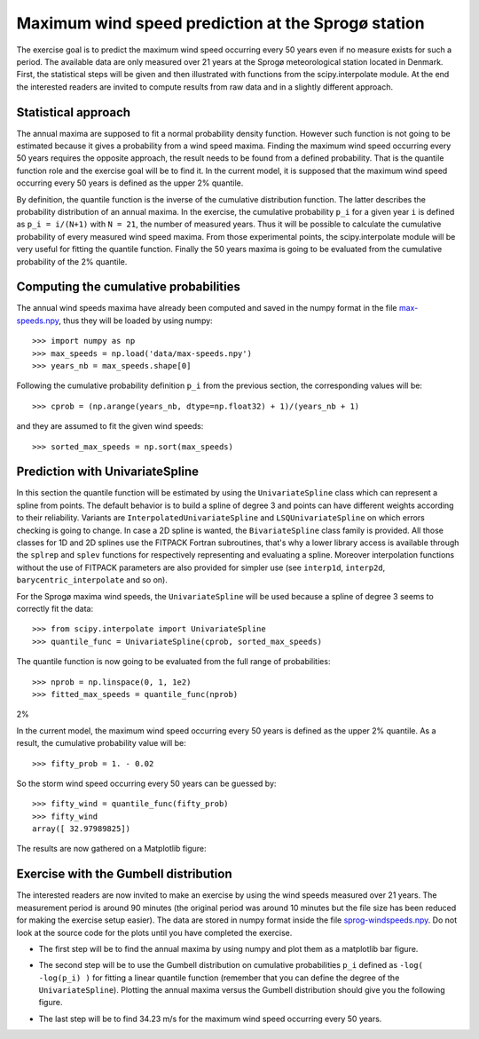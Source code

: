 .. _summary_exercise_stat_interp:

Maximum wind speed prediction at the Sprogø station
---------------------------------------------------
The exercise goal is to predict the maximum wind speed occurring every
50 years even if no measure exists for such a period. The available
data are only measured over 21 years at the Sprogø meteorological
station located in Denmark. First, the statistical steps will be given
and then illustrated with functions from the scipy.interpolate module.
At the end the interested readers are invited to compute results from
raw data and in a slightly different approach.

Statistical approach
~~~~~~~~~~~~~~~~~~~~
The annual maxima are supposed to fit a normal probability density
function. However such function is not going to be estimated because
it gives a probability from a wind speed maxima. Finding the maximum wind
speed occurring every 50 years requires the opposite approach, the result
needs to be found from a defined probability. That is the quantile function
role and the exercise goal will be to find it. In the current model,
it is supposed that the maximum wind speed occurring every 50 years is
defined as the upper 2% quantile.

By definition, the quantile function is the inverse of the cumulative
distribution function. The latter describes the probability distribution
of an annual maxima. In the exercise, the cumulative probability ``p_i``
for a given year ``i`` is defined as ``p_i = i/(N+1)`` with ``N = 21``,
the number of measured years. Thus it will be possible to calculate
the cumulative probability of every measured wind speed maxima.
From those experimental points, the scipy.interpolate module will be
very useful for fitting the quantile function. Finally the 50 years
maxima is going to be evaluated from the cumulative probability
of the 2% quantile.

Computing the cumulative probabilities
~~~~~~~~~~~~~~~~~~~~~~~~~~~~~~~~~~~~~~
The annual wind speeds maxima have already been computed and saved in
the numpy format in the file max-speeds.npy_, thus they will be loaded
by using numpy::

    >>> import numpy as np
    >>> max_speeds = np.load('data/max-speeds.npy')
    >>> years_nb = max_speeds.shape[0]

.. _max-speeds.npy : ../../data/max-speeds.npy

Following the cumulative probability definition ``p_i`` from the previous
section, the corresponding values will be::

    >>> cprob = (np.arange(years_nb, dtype=np.float32) + 1)/(years_nb + 1)

and they are assumed to fit the given wind speeds::

    >>> sorted_max_speeds = np.sort(max_speeds)


Prediction with UnivariateSpline
~~~~~~~~~~~~~~~~~~~~~~~~~~~~~~~~
In this section the quantile function will be estimated by using the
``UnivariateSpline`` class which can represent a spline from points. The
default behavior is to build a spline of degree 3 and points can
have different weights according to their reliability. Variants are
``InterpolatedUnivariateSpline`` and ``LSQUnivariateSpline`` on which
errors checking is going to change.  In case a 2D spline is wanted,
the ``BivariateSpline`` class family is provided. All those classes
for 1D and 2D splines use the FITPACK Fortran subroutines, that's why a
lower library access is available through the ``splrep`` and ``splev``
functions for respectively representing and evaluating a spline.
Moreover interpolation functions without the use of FITPACK parameters
are also provided for simpler use (see ``interp1d``, ``interp2d``,
``barycentric_interpolate`` and so on).

For the Sprogø maxima wind speeds, the ``UnivariateSpline`` will be
used because a spline of degree 3 seems to correctly fit the data::

    >>> from scipy.interpolate import UnivariateSpline
    >>> quantile_func = UnivariateSpline(cprob, sorted_max_speeds)

The quantile function is now going to be evaluated from the full range
of probabilities::

    >>> nprob = np.linspace(0, 1, 1e2)
    >>> fitted_max_speeds = quantile_func(nprob)

2%

In the current model, the maximum wind speed occurring every 50 years is
defined as the upper 2% quantile. As a result, the cumulative probability
value will be::
    
    >>> fifty_prob = 1. - 0.02


So the storm wind speed occurring every 50 years can be guessed by::

    >>> fifty_wind = quantile_func(fifty_prob)
    >>> fifty_wind
    array([ 32.97989825])

The results are now gathered on a Matplotlib figure:

.. plot:: pyplots/cumulative_wind_speed_prediction.py

Exercise with the Gumbell distribution
~~~~~~~~~~~~~~~~~~~~~~~~~~~~~~~~~~~~~~
The interested readers are now invited to make an exercise by using the wind
speeds measured over 21 years. The measurement period is around 90 minutes (the
original period was around 10 minutes but the file size has been reduced for
making the exercise setup easier). The data are stored in numpy format inside
the file sprog-windspeeds.npy_. Do not look at the source code for the plots
until you have completed the exercise.

.. _sprog-windspeeds.npy : ../../data/sprog-windspeeds.npy

* The first step will be to find the annual maxima by using numpy
  and plot them as a matplotlib bar figure.

.. plot:: pyplots/sprog_annual_maxima.py

* The second step will be to use the Gumbell distribution on cumulative
  probabilities ``p_i`` defined as ``-log( -log(p_i) )`` for fitting
  a linear quantile function (remember that you can define the degree
  of the ``UnivariateSpline``). Plotting the annual maxima versus the
  Gumbell distribution should give you the following figure.

.. plot:: pyplots/gumbell_wind_speed_prediction.py

* The last step will be to find 34.23 m/s for the maximum wind speed
  occurring every 50 years.

